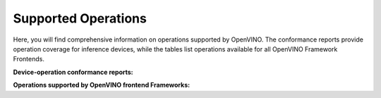 Supported Operations
===============================================================================================

.. meta::
   :description: Check the operations supported by OpenVINO.


Here, you will find comprehensive information on operations supported by OpenVINO. The
conformance reports provide operation coverage for inference devices, while the tables list
operations available for all OpenVINO Framework Frontends.

**Device-operation conformance reports:**

.. grid:: 1 1 2 2
   :gutter: 4

   .. grid-item::

      .. button-link:: ../../_static/conformance_files/conformance_reports/opset_report_omz_static.html
         :color: primary
         :outline:
         :expand:

         ops with static shapes only

   .. grid-item::

      .. button-link:: ../../_static/conformance_files/conformance_reports/opset_report_omz_dynamic.html
         :color: primary
         :outline:
         :expand:

         ops including dynamic inputs

**Operations supported by OpenVINO frontend Frameworks:**

.. tab-set::

   .. tab-item:: PyTorch

      .. csv-table::
         :class: modeldata stripe
         :name: TensorFlow ops
         :header-rows: 1
         :file:  ../../_static/conformance_files/pytorch_ops.csv

   .. tab-item:: TensorFlow

      .. csv-table::
         :class: modeldata stripe
         :name: TensorFlow ops
         :header-rows: 1
         :file:  ../../_static/conformance_files/tensorflow_ops.csv

   .. tab-item:: PaddlePaddle

      .. csv-table::
         :class: modeldata stripe
         :name: Paddle ops
         :header-rows: 1
         :file:  ../../_static/conformance_files/paddlepaddle_ops.csv

   .. tab-item:: ONNX

      ==========================================  ==========================================================================================
       ONNX Supported Operations (standard)        Limitations
      ==========================================  ==========================================================================================
       Abs
       Acos
       Acosh
       Add
       And
       ArgMin
       ArgMax
       Asin
       Asinh
       Atan
       ATen
       Atanh
       AveragePool
       BatchNormalization
       BitShift
       Cast
       CastLike
       Ceil
       Clip
       Concat
       Constant
       ConstantOfShape
       Conv
       ConvInteger
       ConvTranspose
       Compress
       Cos
       Cosh
       ConstantFill
       CumSum
       DepthToSpace
       DequantizeLinear
       Div
       Dropout
       Einsum
       Elu
       Equal
       Erf
       Exp
       Expand
       EyeLike
       Flatten
       Floor
       Gather
       GatherElements
       GatherND
       Gemm
       GlobalAveragePool
       GlobalLpPool
       GlobalMaxPool
       Greater
       GRU
       Hardmax
       HardSigmoid
       HardSwish
       Identity
       If
       ImageScaler
       InstanceNormalization
       LeakyRelu
       Less
       Log
       LogSoftmax
       Loop
       LpNormalization
       LRN
       LSTM
       MatMulInteger
       MatMul
       MaxPool
       Max
       Mean
       MeanVarianceNormalization
       Min
       Mod
       Mul
       Neg
       NonMaxSuppression
       NonZero
       Not
       Or
       OneHot
       Pad
       Pow
       PRelu
       QLinearConv
       QLinearMatMul
       QuantizeLinear
       Range
       RandomNormal
       RandomNormalLike
       RandomUniform
       RandomUniformLike
       Reciprocal
       ReduceLogSum
       ReduceLogSumExp
       ReduceL1
       ReduceL2
       ReduceMax
       ReduceMean
       ReduceMin
       ReduceProd
       ReduceSum
       ReduceSumSquare
       Relu
       Reshape
       Resize
       ReverseSequence
       RNN
       RoiAlign
       Round
       ScatterElements
       ScatterND
       Selu
       Shape
       Shrink
       Sigmoid
       Sign
       Sin
       Sinh
       Size
       Slice
       Softmax
       Softplus
       Softsign
       SpaceToDepth
       Split
       Sqrt
       Squeeze
       Sub
       Sum
       Tan
       Tanh
       ThresholdedRelu
       Tile
       TopK
       Transpose
       Unsqueeze
       Where
       Xor
      ==========================================  ==========================================================================================

      ==========================================  ==========================================================================================
       ONNX Supported Operations (deprecated)      Limitations
      ==========================================  ==========================================================================================
       Affine
       Crop
       Scatter
       Upsample
      ==========================================  ==========================================================================================

      ======================================================================  ==============================================================
       ONNX Supported Operations (custom - the org.openvinotoolkit Domain)     Limitations
      ======================================================================  ==============================================================
       DeformableConv2D
       DetectionOutput
       ExperimentalDetectronDetectionOutput
       ExperimentalDetectronGenerateProposalsSingleImage
       ExperimentalDetectronGroupNorm
       ExperimentalDetectronPriorGridGenerator
       ExperimentalDetectronROIFeatureExtractor
       ExperimentalDetectronTopKROIs
       FakeQuantize
       GroupNorm
       Normalize
       PriorBox
       PriorBoxClustered
       Swish
      ======================================================================  ==============================================================

      ======================================================================  ==============================================================
       ONNX Supported Operations (custom - com.microsoft Domain)               Limitations
      ======================================================================  ==============================================================
       Attention
       BiasGelu
       EmbedLayerNormalization
       SkipLayerNormalization
      ======================================================================  ==============================================================


   .. tab-item:: TensorFlow Lite

      ==========================================  ===============================================================================
      TensorFlow Lite Supported Operations         Limitations
      ==========================================  ===============================================================================
       ABS
       ADD
       ADD_N
       ARG_MAX
       ARG_MIN
       AVERAGE_POOL_2D
       BATCH_MATMUL
       BATCH_TO_SPACE_ND
       BROADCAST_ARGS
       BROADCAST_TO
       CAST
       CEIL
       COMPLEX_ABS                                 Supported in a specific pattern with RFFT2D
       CONCATENATION
       CONV_2D
       COS
       DEPTH_TO_SPACE
       DEPTHWISE_CONV_2D
       DEQUANTIZE
       DIV
       ELU
       EQUAL
       EXP
       EXPAND_DIMS
       FILL
       FLOOR
       FLOOR_DIV
       FLOOR_MOD
       FULLY_CONNECTED
       GATHER
       GATHER_ND
       GREATER
       GREATER_EQUAL
       HARD_SWISH
       L2_NORMALIZATION
       LEAKY_RELU
       LESS
       LESS_EQUAL
       LOG
       LOG_SOFTMAX
       LOGICAL_AND
       LOGICAL_NOT
       LOGICAL_OR
       LOGISTIC
       MATRIX_DIAG
       MAX_POOL_2D
       MAXIMUM
       MEAN
       MINIMUM
       MIRROR_PAD
       MUL
       NEG
       NOT_EQUAL
       ONE_HOT
       PACK
       PAD
       PADV2
       POW
       PRELU
       QUANTIZE
       RANGE
       RANK
       REDUCE_ALL
       REDUCE_ANY
       REDUCE_MAX
       REDUCE_MIN
       REDUCE_PROD
       RELU
       RELU6
       RESHAPE
       RESIZE_BILINEAR
       RESIZE_NEAREST_NEIGHBOR
       REVERSE_V2
       RFFT2D                                      Supported in a specific pattern with COMPLEX_ABS
       ROUND
       RSQRT
       SCATTER_ND
       SEGMENT_SUM
       SELECT
       SELECT_V2
       SHAPE
       SIGN
       SIN
       SLICE
       SOFTMAX
       SPACE_TO_BATCH_ND
       SPACE_TO_DEPTH
       SPLIT
       SPLIT_V
       SQRT
       SQUARE
       SQUARED_DIFFERENCE
       SQUEEZE
       STRIDED_SLICE
       SUB
       SUM
       TANH
       TILE
       TOPK_V2
       TRANSPOSE
       TRANSPOSE_CONV
       UNIQUE
       UNPACK
       WHERE
       ZEROS_LIKE
      ==========================================  ===============================================================================

   .. tab-item:: TensorFlow2 Keras

      ==========================================  ==========================================================================================
       TensorFlow 2 Keras Supported Operations     Limitations
      ==========================================  ==========================================================================================
       ActivityRegularization
       Add
       AdditiveAttention
       AlphaDropout
       Attention
       Average
       AveragePooling1D
       AveragePooling2D
       AveragePooling3D
       BatchNormalization
       Bidirectional
       Concatenate
       Conv1D
       Conv1DTranspose                             Not supported if ``dilation`` is not equal to 1.
       Conv2D
       Conv2DTranspose
       Conv3D
       Conv3DTranspose
       Cropping1D
       Cropping2D
       Cropping3D
       Dense
       DenseFeatures                               Not supported for categorical and crossed features.
       DepthwiseConv2D
       Dot
       Dropout
       ELU
       Embedding
       Flatten
       GRU
       GRUCell
       GaussianDropout
       GaussianNoise
       GlobalAveragePooling1D
       GlobalAveragePooling2D
       GlobalAveragePooling3D
       GlobalMaxPool1D
       GlobalMaxPool2D
       GlobalMaxPool3D
       LSTM
       LSTMCell
       Lambda
       LayerNormalization
       LeakyReLU
       LocallyConnected1D
       LocallyConnected2D
       MaxPool1D
       MaxPool2D
       MaxPool3D
       Maximum
       Minimum
       Multiply
       PReLU
       Permute
       RNN                                         Not supported for some custom cells.
       ReLU
       RepeatVector
       Reshape
       Roll
       SeparableConv1D
       SeparableConv2D
       SimpleRNN
       SimpleRNNCell
       Softmax
       SpatialDropout1D
       SpatialDropout2D
       SpatialDropout3D
       StackedRNNCells
       Subtract
       ThresholdedReLU
       TimeDistributed
       UpSampling1D
       UpSampling2D
       UpSampling3D
       ZeroPadding1D
       ZeroPadding2D
       ZeroPadding3D
      ==========================================  ==========================================================================================


